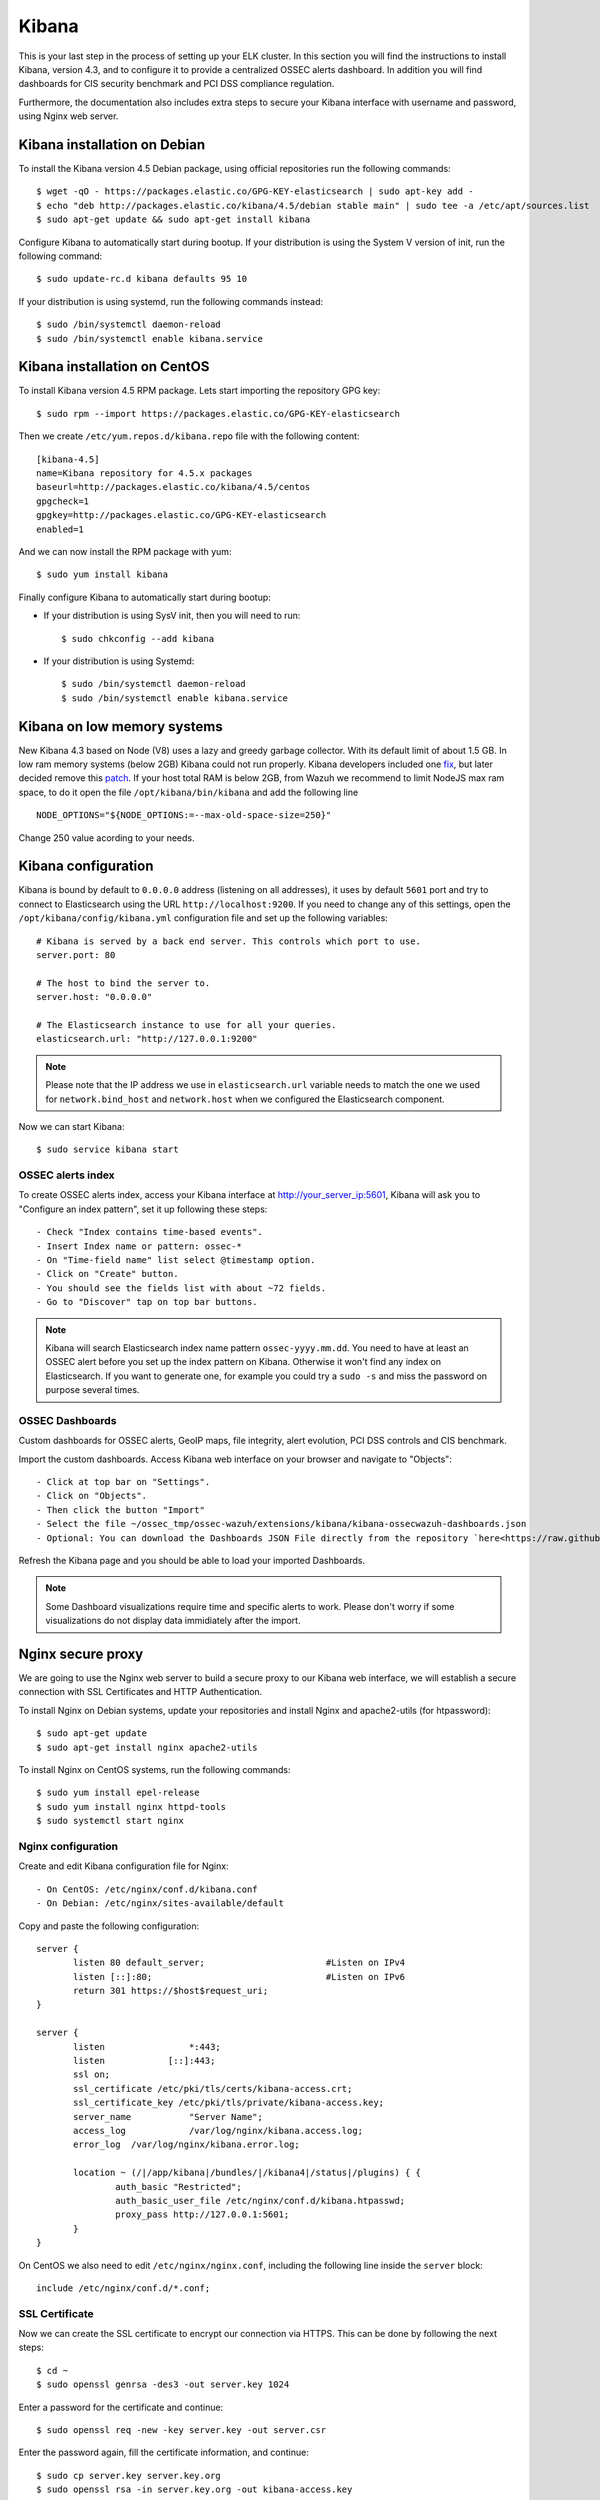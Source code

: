 .. _ossec_elk_kibana:

Kibana
======

This is your last step in the process of setting up your ELK cluster. In this section you will find the instructions to install Kibana, version 4.3, and to configure it to provide a centralized OSSEC alerts dashboard. In addition you will find dashboards for CIS security benchmark and PCI DSS compliance regulation.

Furthermore, the documentation also includes extra steps to secure your Kibana interface with username and password, using Nginx web server.

Kibana installation on Debian
------------------------------------

To install the Kibana version 4.5 Debian package, using official repositories run the following commands: ::

 $ wget -qO - https://packages.elastic.co/GPG-KEY-elasticsearch | sudo apt-key add -
 $ echo "deb http://packages.elastic.co/kibana/4.5/debian stable main" | sudo tee -a /etc/apt/sources.list
 $ sudo apt-get update && sudo apt-get install kibana

Configure Kibana to automatically start during bootup. If your distribution is using the System V version of init, run the following command: ::

 $ sudo update-rc.d kibana defaults 95 10

If your distribution is using systemd, run the following commands instead: ::

 $ sudo /bin/systemctl daemon-reload
 $ sudo /bin/systemctl enable kibana.service


Kibana installation on CentOS
------------------------------------

To install Kibana version 4.5 RPM package. Lets start importing the repository GPG key: ::

 $ sudo rpm --import https://packages.elastic.co/GPG-KEY-elasticsearch

Then we create ``/etc/yum.repos.d/kibana.repo`` file with the following content: ::

 [kibana-4.5]
 name=Kibana repository for 4.5.x packages
 baseurl=http://packages.elastic.co/kibana/4.5/centos
 gpgcheck=1
 gpgkey=http://packages.elastic.co/GPG-KEY-elasticsearch
 enabled=1

And we can now install the RPM package with yum: ::

 $ sudo yum install kibana

Finally configure Kibana to automatically start during bootup:

- If your distribution is using SysV init, then you will need to run: ::

   $ sudo chkconfig --add kibana

- If your distribution is using Systemd: ::

   $ sudo /bin/systemctl daemon-reload
   $ sudo /bin/systemctl enable kibana.service

Kibana on low memory systems
------------------------------
New Kibana 4.3 based on Node (V8) uses a lazy and greedy garbage collector. With its default limit of about 1.5 GB. In low ram memory systems (below 2GB) Kibana could not run properly. Kibana developers included one `fix <https://github.com/elastic/kibana/commit/626bf264595ef4f28c5609524fb29bf717c9b1c4l>`_, but later decided remove this `patch <https://github.com/elastic/kibana/commit/d4ac69af2a58d2ee538b9e9e1af1295282694754>`_.
If your host total RAM is below 2GB, from Wazuh we recommend to limit NodeJS max ram space, to do it open the file ``/opt/kibana/bin/kibana`` and add the following line ::

  NODE_OPTIONS="${NODE_OPTIONS:=--max-old-space-size=250}"

Change 250 value acording to your needs.

Kibana configuration
--------------------

Kibana is bound by default to ``0.0.0.0`` address (listening on all addresses), it uses by default ``5601`` port and try to connect to Elasticsearch using the URL ``http://localhost:9200``.
If you need to change any of this settings, open the ``/opt/kibana/config/kibana.yml`` configuration file and set up the following variables: ::

 # Kibana is served by a back end server. This controls which port to use.
 server.port: 80

 # The host to bind the server to.
 server.host: "0.0.0.0"

 # The Elasticsearch instance to use for all your queries.
 elasticsearch.url: "http://127.0.0.1:9200"

.. note:: Please note that the IP address we use in ``elasticsearch.url`` variable needs to match the one we used for ``network.bind_host`` and ``network.host`` when we configured the Elasticsearch component.

Now we can start Kibana: ::

 $ sudo service kibana start

OSSEC alerts index
^^^^^^^^^^^^^^^^^^

To create OSSEC alerts index, access your Kibana interface at http://your_server_ip:5601, Kibana will ask you to "Configure an index pattern", set it up following these steps: ::

- Check "Index contains time-based events".
- Insert Index name or pattern: ossec-*
- On "Time-field name" list select @timestamp option.
- Click on "Create" button.
- You should see the fields list with about ~72 fields.
- Go to "Discover" tap on top bar buttons.

.. note:: Kibana will search Elasticsearch index name pattern ``ossec-yyyy.mm.dd``. You need to have at least an OSSEC alert before you set up the index pattern on Kibana. Otherwise it won't find any index on Elasticsearch. If you want to generate one, for example you could try a ``sudo -s`` and miss the password on purpose several times.

OSSEC Dashboards
^^^^^^^^^^^^^^^^

Custom dashboards for OSSEC alerts, GeoIP maps, file integrity, alert evolution, PCI DSS controls and CIS benchmark.

Import the custom dashboards. Access Kibana web interface on your browser and navigate to "Objects": ::

- Click at top bar on "Settings".
- Click on "Objects".
- Then click the button "Import"
- Select the file ~/ossec_tmp/ossec-wazuh/extensions/kibana/kibana-ossecwazuh-dashboards.json
- Optional: You can download the Dashboards JSON File directly from the repository `here<https://raw.githubusercontent.com/wazuh/ossec-wazuh/stable/extensions/kibana/kibana-ossecwazuh-dashboards.json>`_.

Refresh the Kibana page and you should be able to load your imported Dashboards.

.. note:: Some Dashboard visualizations require time and specific alerts to work. Please don't worry if some visualizations do not display data immidiately after the import.

Nginx secure proxy
------------------

We are going to use the Nginx web server to build a secure proxy to our Kibana web interface, we will establish a secure connection with SSL Certificates and HTTP Authentication.

To install Nginx on Debian systems, update your repositories and install Nginx and apache2-utils (for htpassword): ::

 $ sudo apt-get update
 $ sudo apt-get install nginx apache2-utils

To install Nginx on CentOS systems, run the following commands: ::

 $ sudo yum install epel-release
 $ sudo yum install nginx httpd-tools
 $ sudo systemctl start nginx

Nginx configuration
^^^^^^^^^^^^^^^^^^^

Create and edit Kibana configuration file for Nginx: ::

- On CentOS: /etc/nginx/conf.d/kibana.conf
- On Debian: /etc/nginx/sites-available/default

Copy and paste the following configuration: ::

 server {
        listen 80 default_server;                       #Listen on IPv4
        listen [::]:80;                                 #Listen on IPv6
        return 301 https://$host$request_uri;
 }

 server {
        listen                *:443;
        listen            [::]:443;
        ssl on;
        ssl_certificate /etc/pki/tls/certs/kibana-access.crt;
        ssl_certificate_key /etc/pki/tls/private/kibana-access.key;
        server_name           "Server Name";
        access_log            /var/log/nginx/kibana.access.log;
        error_log  /var/log/nginx/kibana.error.log;

        location ~ (/|/app/kibana|/bundles/|/kibana4|/status|/plugins) { {
                auth_basic "Restricted";
                auth_basic_user_file /etc/nginx/conf.d/kibana.htpasswd;
                proxy_pass http://127.0.0.1:5601;
        }
 }

On CentOS we also need to edit ``/etc/nginx/nginx.conf``, including the following line inside the ``server`` block: ::

 include /etc/nginx/conf.d/*.conf;

SSL Certificate
^^^^^^^^^^^^^^^

Now we can create the SSL certificate to encrypt our connection via HTTPS. This can be done by following the next steps: ::

 $ cd ~
 $ sudo openssl genrsa -des3 -out server.key 1024

Enter a password for the certificate and continue: ::

 $ sudo openssl req -new -key server.key -out server.csr

Enter the password again, fill the certificate information, and continue: ::

 $ sudo cp server.key server.key.org
 $ sudo openssl rsa -in server.key.org -out kibana-access.key
 $ sudo openssl x509 -req -days 365 -in server.csr -signkey server.key -out kibana-access.crt
 $ sudo mkdir -p /etc/pki/tls/certs
 $ sudo cp kibana-access.crt /etc/pki/tls/certs/
 $ sudo mkdir -p /etc/pki/tls/private/
 $ sudo cp kibana-access.key /etc/pki/tls/private/

Password authentication
^^^^^^^^^^^^^^^^^^^^^^^

To generate your .htpasswd file, run this command, replacing ``kibabaadmin`` with your own username ::

 $ sudo htpasswd -c /etc/nginx/conf.d/kibana.htpasswd kibanaadmin

Now restart the Nginx service: ::

 $ sudo service nginx restart

Try to access the Kibana web interface via HTTPS. It will ask for the username and password you just created.


.. Note:: If you are running SELinux in enforcing mode, you might need to do some additional configuration in order to allow connections to 127.0.0.1:5601.

What's next
-----------

Now you have finished your ELK cluster installation and we recommend you to go to your OSSEC Wazuh manager and install OSSEC Wazuh RESTful API and OSSEC Wazuh Ruleset modules:

* :ref:`OSSEC Wazuh RESTful API <ossec_api>`
* :ref:`OSSEC Wazuh Ruleset <ossec_ruleset>`

